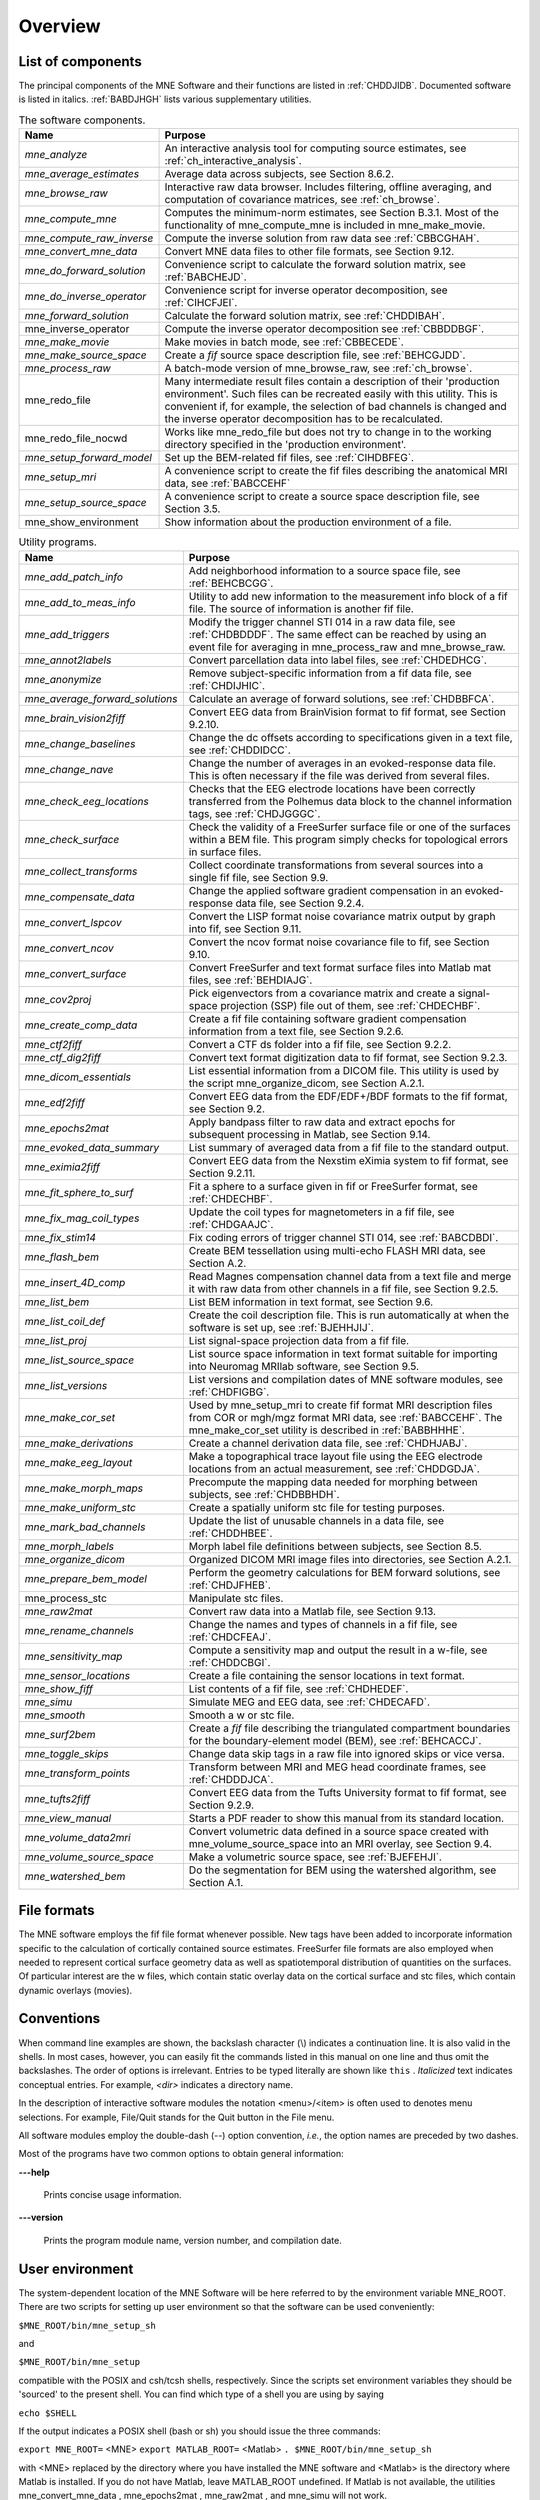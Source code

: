 

.. _CHDBAFGJ:

========
Overview
========

List of components
##################

The principal components of the MNE Software and their functions
are listed in :ref:`CHDDJIDB`. Documented software is listed
in italics. :ref:`BABDJHGH` lists various supplementary utilities.

.. _CHDDJIDB:

.. tabularcolumns:: |p{0.3\linewidth}|p{0.65\linewidth}|
.. table:: The software components.

    +----------------------------+--------------------------------------------+
    | Name                       |   Purpose                                  |
    +============================+============================================+
    | *mne_analyze*              | An interactive analysis tool for computing |
    |                            | source estimates, see                      |
    |                            | :ref:`ch_interactive_analysis`.            |
    +----------------------------+--------------------------------------------+
    | *mne_average_estimates*    | Average data across subjects,              |
    |                            | see Section 8.6.2.                         |
    +----------------------------+--------------------------------------------+
    | *mne_browse_raw*           | Interactive raw data browser. Includes     |
    |                            | filtering, offline averaging, and          |
    |                            | computation of covariance matrices,        |
    |                            | see :ref:`ch_browse`.                      |
    +----------------------------+--------------------------------------------+
    | *mne_compute_mne*          | Computes the minimum-norm estimates,       |
    |                            | see Section B.3.1. Most of the             |
    |                            | functionality of mne_compute_mne is        |
    |                            | included in mne_make_movie.                |
    +----------------------------+--------------------------------------------+
    | *mne_compute_raw_inverse*  | Compute the inverse solution from raw data |
    |                            | see :ref:`CBBCGHAH`.                       |
    +----------------------------+--------------------------------------------+
    | *mne_convert_mne_data*     | Convert MNE data files to other file       |
    |                            | formats, see Section 9.12.                 |
    +----------------------------+--------------------------------------------+
    | *mne_do_forward_solution*  | Convenience script to calculate the forward|
    |                            | solution matrix, see :ref:`BABCHEJD`.      |
    +----------------------------+--------------------------------------------+
    | *mne_do_inverse_operator*  | Convenience script for inverse operator    |
    |                            | decomposition, see :ref:`CIHCFJEI`.        |
    +----------------------------+--------------------------------------------+
    | *mne_forward_solution*     | Calculate the forward solution matrix, see |
    |                            | :ref:`CHDDIBAH`.                           |
    +----------------------------+--------------------------------------------+
    | mne_inverse_operator       | Compute the inverse operator decomposition |
    |                            | see :ref:`CBBDDBGF`.                       |
    +----------------------------+--------------------------------------------+
    | *mne_make_movie*           | Make movies in batch mode, see             |
    |                            | :ref:`CBBECEDE`.                           |
    +----------------------------+--------------------------------------------+
    | *mne_make_source_space*    | Create a *fif* source space description    |
    |                            | file, see :ref:`BEHCGJDD`.                 |
    +----------------------------+--------------------------------------------+
    | *mne_process_raw*          | A batch-mode version of mne_browse_raw,    |
    |                            | see :ref:`ch_browse`.                      |
    +----------------------------+--------------------------------------------+
    | mne_redo_file              | Many intermediate result files contain a   |
    |                            | description of their                       |
    |                            | 'production environment'. Such files can   |
    |                            | be recreated easily with this utility.     |
    |                            | This is convenient if, for example,        |
    |                            | the selection of bad channels is changed   |
    |                            | and the inverse operator decomposition has |
    |                            | to be recalculated.                        |
    +----------------------------+--------------------------------------------+
    | mne_redo_file_nocwd        | Works like mne_redo_file but does not try  |
    |                            | to change in to the working directory      |
    |                            | specified in the 'production environment'. |
    +----------------------------+--------------------------------------------+
    | *mne_setup_forward_model*  | Set up the BEM-related fif files,          |
    |                            | see :ref:`CIHDBFEG`.                       |
    +----------------------------+--------------------------------------------+
    | *mne_setup_mri*            | A convenience script to create the fif     |
    |                            | files describing the anatomical MRI data,  |
    |                            | see :ref:`BABCCEHF`                        |
    +----------------------------+--------------------------------------------+
    | *mne_setup_source_space*   | A convenience script to create a source    |
    |                            | space description file, see Section 3.5.   |
    +----------------------------+--------------------------------------------+
    | mne_show_environment       | Show information about the production      |
    |                            | environment of a file.                     |
    +----------------------------+--------------------------------------------+

.. _BABDJHGH:

.. tabularcolumns:: |p{0.3\linewidth}|p{0.65\linewidth}|
.. table:: Utility programs.

    +---------------------------------+--------------------------------------------+
    | Name                            |   Purpose                                  |
    +=================================+============================================+
    | *mne_add_patch_info*            | Add neighborhood information to a source   |
    |                                 | space file, see :ref:`BEHCBCGG`.           |
    +---------------------------------+--------------------------------------------+
    | *mne_add_to_meas_info*          | Utility to add new information to the      |
    |                                 | measurement info block of a fif file. The  |
    |                                 | source of information is another fif file. |
    +---------------------------------+--------------------------------------------+
    | *mne_add_triggers*              | Modify the trigger channel STI 014 in a raw|
    |                                 | data file, see :ref:`CHDBDDDF`. The same   |
    |                                 | effect can be reached by using an event    |
    |                                 | file for averaging in mne_process_raw and  |
    |                                 | mne_browse_raw.                            |
    +---------------------------------+--------------------------------------------+
    | *mne_annot2labels*              | Convert parcellation data into label files,|
    |                                 | see :ref:`CHDEDHCG`.                       |
    +---------------------------------+--------------------------------------------+
    | *mne_anonymize*                 | Remove subject-specific information from a |
    |                                 | fif data file, see :ref:`CHDIJHIC`.        |
    +---------------------------------+--------------------------------------------+
    | *mne_average_forward_solutions* | Calculate an average of forward solutions, |
    |                                 | see :ref:`CHDBBFCA`.                       |
    +---------------------------------+--------------------------------------------+
    | *mne_brain_vision2fiff*         | Convert EEG data from BrainVision format   |
    |                                 | to fif format, see Section 9.2.10.         |
    +---------------------------------+--------------------------------------------+
    | *mne_change_baselines*          | Change the dc offsets according to         |
    |                                 | specifications given in a text file,       |
    |                                 | see :ref:`CHDDIDCC`.                       |
    +---------------------------------+--------------------------------------------+
    | *mne_change_nave*               | Change the number of averages in an        |
    |                                 | evoked-response data file. This is often   |
    |                                 | necessary if the file was derived from     |
    |                                 | several files.                             |
    +---------------------------------+--------------------------------------------+
    | *mne_check_eeg_locations*       | Checks that the EEG electrode locations    |
    |                                 | have been correctly transferred from the   |
    |                                 | Polhemus data block to the channel         |
    |                                 | information tags, see :ref:`CHDJGGGC`.     |
    +---------------------------------+--------------------------------------------+
    | *mne_check_surface*             | Check the validity of a FreeSurfer surface |
    |                                 | file or one of the surfaces within a BEM   |
    |                                 | file. This program simply checks for       |
    |                                 | topological errors in surface files.       |
    +---------------------------------+--------------------------------------------+
    | *mne_collect_transforms*        | Collect coordinate transformations from    |
    |                                 | several sources into a single fif file,    |
    |                                 | see Section 9.9.                           |
    +---------------------------------+--------------------------------------------+
    | *mne_compensate_data*           | Change the applied software gradient       |
    |                                 | compensation in an evoked-response data    |
    |                                 | file, see Section 9.2.4.                   |
    +---------------------------------+--------------------------------------------+
    | *mne_convert_lspcov*            | Convert the LISP format noise covariance   |
    |                                 | matrix output by graph into fif,           |
    |                                 | see Section 9.11.                          |
    +---------------------------------+--------------------------------------------+
    | *mne_convert_ncov*              | Convert the ncov format noise covariance   |
    |                                 | file to fif, see Section 9.10.             |
    +---------------------------------+--------------------------------------------+
    | *mne_convert_surface*           | Convert FreeSurfer and text format surface |
    |                                 | files into Matlab mat files,               |
    |                                 | see :ref:`BEHDIAJG`.                       |
    +---------------------------------+--------------------------------------------+
    | *mne_cov2proj*                  | Pick eigenvectors from a covariance matrix |
    |                                 | and create a signal-space projection (SSP) |
    |                                 | file out of them, see :ref:`CHDECHBF`.     |
    +---------------------------------+--------------------------------------------+
    | *mne_create_comp_data*          | Create a fif file containing software      |
    |                                 | gradient compensation information from a   |
    |                                 | text file, see Section 9.2.6.              |
    +---------------------------------+--------------------------------------------+
    | *mne_ctf2fiff*                  | Convert a CTF ds folder into a fif file,   |
    |                                 | see Section 9.2.2.                         |
    +---------------------------------+--------------------------------------------+
    | *mne_ctf_dig2fiff*              | Convert text format digitization data to   |
    |                                 | fif format, see Section 9.2.3.             |
    +---------------------------------+--------------------------------------------+
    | *mne_dicom_essentials*          | List essential information from a          |
    |                                 | DICOM file.                                |
    |                                 | This utility is used by the script         |
    |                                 | mne_organize_dicom, see Section A.2.1.     |
    +---------------------------------+--------------------------------------------+
    | *mne_edf2fiff*                  | Convert EEG data from the EDF/EDF+/BDF     |
    |                                 | formats to the fif format,                 |
    |                                 | see Section 9.2.                           |
    +---------------------------------+--------------------------------------------+
    | *mne_epochs2mat*                | Apply bandpass filter to raw data and      |
    |                                 | extract epochs for subsequent processing   |
    |                                 | in Matlab, see Section 9.14.               |
    +---------------------------------+--------------------------------------------+
    | *mne_evoked_data_summary*       | List summary of averaged data from a fif   |
    |                                 | file to the standard output.               |
    +---------------------------------+--------------------------------------------+
    | *mne_eximia2fiff*               | Convert EEG data from the Nexstim eXimia   |
    |                                 | system to fif format, see Section 9.2.11.  |
    +---------------------------------+--------------------------------------------+
    | *mne_fit_sphere_to_surf*        | Fit a sphere to a surface given in fif     |
    |                                 | or FreeSurfer format, see :ref:`CHDECHBF`. |
    +---------------------------------+--------------------------------------------+
    | *mne_fix_mag_coil_types*        | Update the coil types for magnetometers    |
    |                                 | in a fif file, see :ref:`CHDGAAJC`.        |
    +---------------------------------+--------------------------------------------+
    | *mne_fix_stim14*                | Fix coding errors of trigger channel       |
    |                                 | STI 014, see :ref:`BABCDBDI`.              |
    +---------------------------------+--------------------------------------------+
    | *mne_flash_bem*                 | Create BEM tessellation using multi-echo   |
    |                                 | FLASH MRI data, see Section A.2.           |
    +---------------------------------+--------------------------------------------+
    | *mne_insert_4D_comp*            | Read Magnes compensation channel data from |
    |                                 | a text file and merge it with raw data     |
    |                                 | from other channels in a fif file, see     |
    |                                 | Section 9.2.5.                             |
    +---------------------------------+--------------------------------------------+
    | *mne_list_bem*                  | List BEM information in text format,       |
    |                                 | see Section 9.6.                           |
    +---------------------------------+--------------------------------------------+
    | *mne_list_coil_def*             | Create the coil description file. This     |
    |                                 | is run automatically at when the software  |
    |                                 | is set up, see :ref:`BJEHHJIJ`.            |
    +---------------------------------+--------------------------------------------+
    | *mne_list_proj*                 | List signal-space projection data from a   |
    |                                 | fif file.                                  |
    +---------------------------------+--------------------------------------------+
    | *mne_list_source_space*         | List source space information in text      |
    |                                 | format suitable for importing into         |
    |                                 | Neuromag MRIlab software, see Section 9.5. |
    +---------------------------------+--------------------------------------------+
    | *mne_list_versions*             | List versions and compilation dates of MNE |
    |                                 | software modules, see :ref:`CHDFIGBG`.     |
    +---------------------------------+--------------------------------------------+
    | *mne_make_cor_set*              | Used by mne_setup_mri to create fif format |
    |                                 | MRI description files from COR or mgh/mgz  |
    |                                 | format MRI data, see :ref:`BABCCEHF`. The  |
    |                                 | mne_make_cor_set utility is described      |
    |                                 | in :ref:`BABBHHHE`.                        |
    +---------------------------------+--------------------------------------------+
    | *mne_make_derivations*          | Create a channel derivation data file, see |
    |                                 | :ref:`CHDHJABJ`.                           |
    +---------------------------------+--------------------------------------------+
    | *mne_make_eeg_layout*           | Make a topographical trace layout file     |
    |                                 | using the EEG electrode locations from     |
    |                                 | an actual measurement, see :ref:`CHDDGDJA`.|
    +---------------------------------+--------------------------------------------+
    | *mne_make_morph_maps*           | Precompute the mapping data needed for     |
    |                                 | morphing between subjects, see             |
    |                                 | :ref:`CHDBBHDH`.                           |
    +---------------------------------+--------------------------------------------+
    | *mne_make_uniform_stc*          | Create a spatially uniform stc file for    |
    |                                 | testing purposes.                          |
    +---------------------------------+--------------------------------------------+
    | *mne_mark_bad_channels*         | Update the list of unusable channels in    |
    |                                 | a data file, see :ref:`CHDDHBEE`.          |
    +---------------------------------+--------------------------------------------+
    | *mne_morph_labels*              | Morph label file definitions between       |
    |                                 | subjects, see Section 8.5.                 |
    +---------------------------------+--------------------------------------------+
    | *mne_organize_dicom*            | Organized DICOM MRI image files into       |
    |                                 | directories, see Section A.2.1.            |
    +---------------------------------+--------------------------------------------+
    | *mne_prepare_bem_model*         | Perform the geometry calculations for      |
    |                                 | BEM forward solutions, see :ref:`CHDJFHEB`.|
    +---------------------------------+--------------------------------------------+
    | mne_process_stc                 | Manipulate stc files.                      |
    +---------------------------------+--------------------------------------------+
    | *mne_raw2mat*                   | Convert raw data into a Matlab file,       |
    |                                 | see Section 9.13.                          |
    +---------------------------------+--------------------------------------------+
    | *mne_rename_channels*           | Change the names and types of channels     |
    |                                 | in a fif file, see :ref:`CHDCFEAJ`.        |
    +---------------------------------+--------------------------------------------+
    | *mne_sensitivity_map*           | Compute a sensitivity map and output       |
    |                                 | the result in a w-file,                    |
    |                                 | see :ref:`CHDDCBGI`.                       |
    +---------------------------------+--------------------------------------------+
    | *mne_sensor_locations*          | Create a file containing the sensor        |
    |                                 | locations in text format.                  |
    +---------------------------------+--------------------------------------------+
    | *mne_show_fiff*                 | List contents of a fif file,               |
    |                                 | see :ref:`CHDHEDEF`.                       |
    +---------------------------------+--------------------------------------------+
    | *mne_simu*                      | Simulate MEG and EEG data,                 |
    |                                 | see :ref:`CHDECAFD`.                       |
    +---------------------------------+--------------------------------------------+
    | *mne_smooth*                    | Smooth a w or stc file.                    |
    +---------------------------------+--------------------------------------------+
    | *mne_surf2bem*                  | Create a *fif* file describing the         |
    |                                 | triangulated compartment boundaries for    |
    |                                 | the boundary-element model (BEM),          |
    |                                 | see :ref:`BEHCACCJ`.                       |
    +---------------------------------+--------------------------------------------+
    | *mne_toggle_skips*              | Change data skip tags in a raw file into   |
    |                                 | ignored skips or vice versa.               |
    +---------------------------------+--------------------------------------------+
    | *mne_transform_points*          | Transform between MRI and MEG head         |
    |                                 | coordinate frames, see :ref:`CHDDDJCA`.    |
    +---------------------------------+--------------------------------------------+
    | *mne_tufts2fiff*                | Convert EEG data from the Tufts            |
    |                                 | University format to fif format,           |
    |                                 | see Section 9.2.9.                         |
    +---------------------------------+--------------------------------------------+
    | *mne_view_manual*               | Starts a PDF reader to show this manual    |
    |                                 | from its standard location.                |
    +---------------------------------+--------------------------------------------+
    | *mne_volume_data2mri*           | Convert volumetric data defined in a       |
    |                                 | source space created with                  |
    |                                 | mne_volume_source_space into an MRI        |
    |                                 | overlay, see Section 9.4.                  |
    +---------------------------------+--------------------------------------------+
    | *mne_volume_source_space*       | Make a volumetric source space,            |
    |                                 | see :ref:`BJEFEHJI`.                       |
    +---------------------------------+--------------------------------------------+
    | *mne_watershed_bem*             | Do the segmentation for BEM using the      |
    |                                 | watershed algorithm, see Section A.1.      |
    +---------------------------------+--------------------------------------------+


File formats
############

The MNE software employs the fif file format whenever possible.
New tags have been added to incorporate information specific to
the calculation of cortically contained source estimates. FreeSurfer
file formats are also employed when needed to represent cortical
surface geometry data as well as spatiotemporal distribution of
quantities on the surfaces. Of particular interest are the w files,
which contain static overlay data on the cortical surface and stc files,
which contain dynamic overlays (movies).

Conventions
###########

When command line examples are shown, the backslash character
(\\) indicates a continuation line. It is also valid in the shells.
In most cases, however, you can easily fit the commands listed in
this manual on one line and thus omit the backslashes. The order
of options  is irrelevant. Entries to be typed literally are shown
like ``this`` . *Italicized* text indicates
conceptual entries. For example, *<dir>* indicates a directory
name.

In the description of interactive software modules the notation <menu>/<item> is
often used to denotes menu selections. For example, File/Quit stands
for the Quit button in the File menu.

All software modules employ the double-dash (--) option convention, *i.e.*, the
option names are preceded by two dashes.

Most of the programs have two common options to obtain general
information:

**\---help**

    Prints concise usage information.

**\---version**

    Prints the program module name, version number, and compilation date.

.. _CIHCDHGI:

User environment
################

The system-dependent location of the MNE Software will be
here referred to by the environment variable MNE_ROOT. There are
two scripts for setting up user environment so that the software
can be used conveniently:

``$MNE_ROOT/bin/mne_setup_sh``

and

``$MNE_ROOT/bin/mne_setup``

compatible with the POSIX and csh/tcsh shells, respectively. Since
the scripts set environment variables they should be 'sourced' to
the present shell. You can find which type of a shell you are using
by saying

``echo $SHELL``

If the output indicates a POSIX shell (bash or sh) you should issue
the three commands:

``export MNE_ROOT=`` <MNE> ``export MATLAB_ROOT=`` <Matlab> ``. $MNE_ROOT/bin/mne_setup_sh``

with <MNE> replaced
by the directory where you have installed the MNE software and <Matlab> is
the directory where Matlab is installed. If you do not have Matlab,
leave MATLAB_ROOT undefined. If Matlab is not available, the utilities
mne_convert_mne_data , mne_epochs2mat , mne_raw2mat ,
and mne_simu will not work.

For csh/tcsh the corresponding commands are:

``setenv MNE_ROOT`` <MNE> ``setenv MATLAB_ROOT`` <Matlab> ``source $MNE_ROOT/bin/mne_setup``

For BEM mesh generation using the watershed algorithm or
on the basis of multi-echo FLASH MRI data (see Appendix A) and
for accessing the tkmedit program
from mne_analyze, see :ref:`CACCHCBF`,
the MNE software needs access to a FreeSurfer license
and software. Therefore, to use these features it is mandatory that
you set up the FreeSurfer environment
as described in the FreeSurfer documentation.

The environment variables relevant to the MNE software are
listed in :ref:`CIHDGFAA`.

.. _CIHDGFAA:

.. tabularcolumns:: |p{0.3\linewidth}|p{0.55\linewidth}|
.. table:: Environment variables

    +-------------------------+--------------------------------------------+
    | Name of the variable    |   Description                              |
    +=========================+============================================+
    | MNE_ROOT                | Location of the MNE software, see above.   |
    +-------------------------+--------------------------------------------+
    | FREESURFER_HOME         | Location of the FreeSurfer software.       |
    |                         | Needed during FreeSurfer reconstruction    |
    |                         | and if the FreeSurfer MRI viewer is used   |
    |                         | with mne_analyze, see :ref:`CACCHCBF`.     |
    +-------------------------+--------------------------------------------+
    | SUBJECTS_DIR            | Location of the MRI data.                  |
    +-------------------------+--------------------------------------------+
    | SUBJECT                 | Name of the current subject.               |
    +-------------------------+--------------------------------------------+
    | MNE_TRIGGER_CH_NAME     | Name of the trigger channel in raw data,   |
    |                         | see :ref:`BABBGJEA`.                       |
    +-------------------------+--------------------------------------------+
    | MNE_TRIGGER_CH_MASK     | Mask to be applied to the trigger channel  |
    |                         | values, see :ref:`BABBGJEA`.               |
    +-------------------------+--------------------------------------------+

.. note:: Appendix B contains information specific to the setup at the Martinos Center including instructions to access    the Neuromag software.
